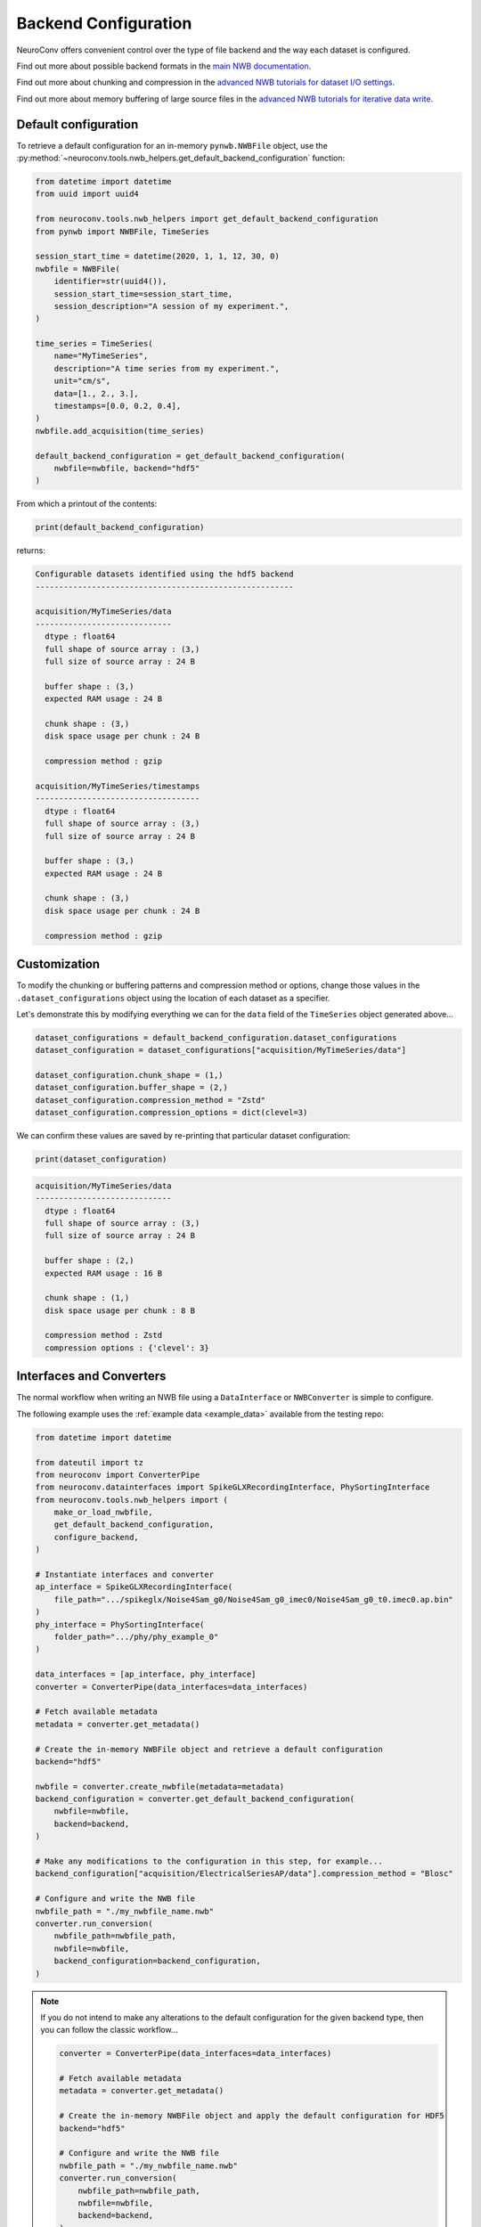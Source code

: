 Backend Configuration
=====================

NeuroConv offers convenient control over the type of file backend and the way each dataset is configured.

Find out more about possible backend formats in the `main NWB documentation <https://nwb-overview.readthedocs.io/en/latest/faq_details/why_hdf5.html#why-use-hdf5-as-the-primary-backend-for-nwb>`_.

Find out more about chunking and compression in the `advanced NWB tutorials for dataset I/O settings <https://pynwb.readthedocs.io/en/stable/tutorials/advanced_io/h5dataio.html#sphx-glr-tutorials-advanced-io-h5dataio-py>`_.

Find out more about memory buffering of large source files in the `advanced NWB tutorials for iterative data write <https://pynwb.readthedocs.io/en/stable/tutorials/advanced_io/plot_iterative_write.html#sphx-glr-tutorials-advanced-io-plot-iterative-write-py>`_.



Default configuration
---------------------

To retrieve a default configuration for an in-memory ``pynwb.NWBFile`` object, use the :py:method:`~neuroconv.tools.nwb_helpers.get_default_backend_configuration` function:

.. code-block:: python

    from datetime import datetime
    from uuid import uuid4

    from neuroconv.tools.nwb_helpers import get_default_backend_configuration
    from pynwb import NWBFile, TimeSeries

    session_start_time = datetime(2020, 1, 1, 12, 30, 0)
    nwbfile = NWBFile(
        identifier=str(uuid4()),
        session_start_time=session_start_time,
        session_description="A session of my experiment.",
    )

    time_series = TimeSeries(
        name="MyTimeSeries",
        description="A time series from my experiment.",
        unit="cm/s",
        data=[1., 2., 3.],
        timestamps=[0.0, 0.2, 0.4],
    )
    nwbfile.add_acquisition(time_series)

    default_backend_configuration = get_default_backend_configuration(
        nwbfile=nwbfile, backend="hdf5"
    )

From which a printout of the contents:

.. code-block:: python

    print(default_backend_configuration)

returns:

.. code-block:: bash

    Configurable datasets identified using the hdf5 backend
    -------------------------------------------------------

    acquisition/MyTimeSeries/data
    -----------------------------
      dtype : float64
      full shape of source array : (3,)
      full size of source array : 24 B

      buffer shape : (3,)
      expected RAM usage : 24 B

      chunk shape : (3,)
      disk space usage per chunk : 24 B

      compression method : gzip

    acquisition/MyTimeSeries/timestamps
    -----------------------------------
      dtype : float64
      full shape of source array : (3,)
      full size of source array : 24 B

      buffer shape : (3,)
      expected RAM usage : 24 B

      chunk shape : (3,)
      disk space usage per chunk : 24 B

      compression method : gzip



Customization
-------------

To modify the chunking or buffering patterns and compression method or options, change those values in the ``.dataset_configurations`` object using the location of each dataset as a specifier.

Let's demonstrate this by modifying everything we can for the ``data`` field of the ``TimeSeries`` object generated above...

.. code-block:: python

    dataset_configurations = default_backend_configuration.dataset_configurations
    dataset_configuration = dataset_configurations["acquisition/MyTimeSeries/data"]

    dataset_configuration.chunk_shape = (1,)
    dataset_configuration.buffer_shape = (2,)
    dataset_configuration.compression_method = "Zstd"
    dataset_configuration.compression_options = dict(clevel=3)

We can confirm these values are saved by re-printing that particular dataset configuration:

.. code-block:: python

    print(dataset_configuration)

.. code-block:: bash

    acquisition/MyTimeSeries/data
    -----------------------------
      dtype : float64
      full shape of source array : (3,)
      full size of source array : 24 B

      buffer shape : (2,)
      expected RAM usage : 16 B

      chunk shape : (1,)
      disk space usage per chunk : 8 B

      compression method : Zstd
      compression options : {'clevel': 3}



Interfaces and Converters
-------------------------

The normal workflow when writing an NWB file using a ``DataInterface`` or ``NWBConverter`` is simple to configure.

The following example uses the :ref:`example data <example_data>` available from the testing repo:

.. code-block:: python

    from datetime import datetime

    from dateutil import tz
    from neuroconv import ConverterPipe
    from neuroconv.datainterfaces import SpikeGLXRecordingInterface, PhySortingInterface
    from neuroconv.tools.nwb_helpers import (
        make_or_load_nwbfile,
        get_default_backend_configuration,
        configure_backend,
    )

    # Instantiate interfaces and converter
    ap_interface = SpikeGLXRecordingInterface(
        file_path=".../spikeglx/Noise4Sam_g0/Noise4Sam_g0_imec0/Noise4Sam_g0_t0.imec0.ap.bin"
    )
    phy_interface = PhySortingInterface(
        folder_path=".../phy/phy_example_0"
    )

    data_interfaces = [ap_interface, phy_interface]
    converter = ConverterPipe(data_interfaces=data_interfaces)

    # Fetch available metadata
    metadata = converter.get_metadata()

    # Create the in-memory NWBFile object and retrieve a default configuration
    backend="hdf5"

    nwbfile = converter.create_nwbfile(metadata=metadata)
    backend_configuration = converter.get_default_backend_configuration(
        nwbfile=nwbfile,
        backend=backend,
    )

    # Make any modifications to the configuration in this step, for example...
    backend_configuration["acquisition/ElectricalSeriesAP/data"].compression_method = "Blosc"

    # Configure and write the NWB file
    nwbfile_path = "./my_nwbfile_name.nwb"
    converter.run_conversion(
        nwbfile_path=nwbfile_path,
        nwbfile=nwbfile,
        backend_configuration=backend_configuration,
    )

.. note::

    If you do not intend to make any alterations to the default configuration for the given backend type, then you can follow the classic workflow...

    .. code-block:: python

        converter = ConverterPipe(data_interfaces=data_interfaces)

        # Fetch available metadata
        metadata = converter.get_metadata()

        # Create the in-memory NWBFile object and apply the default configuration for HDF5
        backend="hdf5"

        # Configure and write the NWB file
        nwbfile_path = "./my_nwbfile_name.nwb"
        converter.run_conversion(
            nwbfile_path=nwbfile_path,
            nwbfile=nwbfile,
            backend=backend,
        )

    and all datasets in the NWB file will automatically use the default configuration!


Generic tools
-------------

If you are not using data interfaces or converters you can still use the general tools to configure the backend of any in-memory ``pynwb.NWBFile``....
created from data interfaces and converters, would have the following structure...

.. code-block:: python

    from uuid import uuid4
    from datetime import datetime

    from dateutil import tz
    from neuroconv.tools.nwb_helpers import make_or_load_nwbfile, get_default_backend_configuration, configure_backend
    from pynwb import TimeSeries

    nwbfile_path = "./my_nwbfile.nwb"
    backend="hdf5"

    session_start_time = datetime(2020, 1, 1, 12, 30, 0, tzinfo=tz.gettz("US/Pacific"))
    nwbfile = pynwb.NWBFile(
        session_start_time=session_start_time,
        session_description="My description...",
        identifier=str(uuid4()),
    )

    # Add neurodata objects to the NWBFile, for example...
    time_series = TimeSeries(
        name="MyTimeSeries",
        description="A time series from my experiment.",
        unit="cm/s",
        data=[1., 2., 3.],
        timestamps=[0.0, 0.2, 0.4],
    )
    nwbfile.add_acquisition(time_series)

    with make_or_load_nwbfile(
        nwbfile_path=nwbfile_path,
        nwbfile=nwbfile,
        overwrite=True,
        backend=backend,
        verbose=True,
    ):
        backend_configuration = get_default_backend_configuration(
            nwbfile=nwbfile, backend=backend
        )

        # Make any modifications to the configuration in this step, for example...
        backend_configuration["acquisition/MyTimeSeries/data"].compression_options = dict(level=7)

        configure_backend(
            nwbfile=nwbfile, backend_configuration=backend_configuration
        )



FAQ
---

**How do I see what compression methods are available on my system?**

You can see what compression methods are available on your installation by printing out the following variable:

    .. code-block:: python

      from neuroconv.tools.nwb_helpers import AVAILABLE_HDF5_COMPRESSION_METHODS

      AVAILABLE_HDF5_COMPRESSION_METHODS

    .. code-block:: bash

      {'gzip': 'gzip',
       ...
       'Zstd': hdf5plugin._filters.Zstd}

    And likewise for ``AVAILABLE_ZARR_COMPRESSION_METHODS``.

**Can I modify the maximum shape or data type through the NeuroConv backend configuration?**

Core fields such as the maximum shape and data type of the source data cannot be altered using the NeuroConv backend configuration.

Instead, they would have to be changed at the level of the read operation; these are sometimes exposed to the initialization inputs or source data options.


**Can I specify a buffer shape that incompletely spans the chunks?**

The ``buffer_shape`` must be a multiple of the ``chunk_shape`` along each axis.

This was found to give significant performance increases compared to previous data iterators that caused repeated I/O operations through partial chunk writes.

**How do I disable chunking and compression completely?**

To completely disable chunking (i.e., 'contiguous' layout), set both ``chunk_shape=None`` and ``compression_method=None``.

While you could also delete the entry from the NeuroConv backend configuration, what would happen would depend on the way the initial dataset field of that neurodata object was configured, and may fall back to a default that still utilized chunking or compression.
